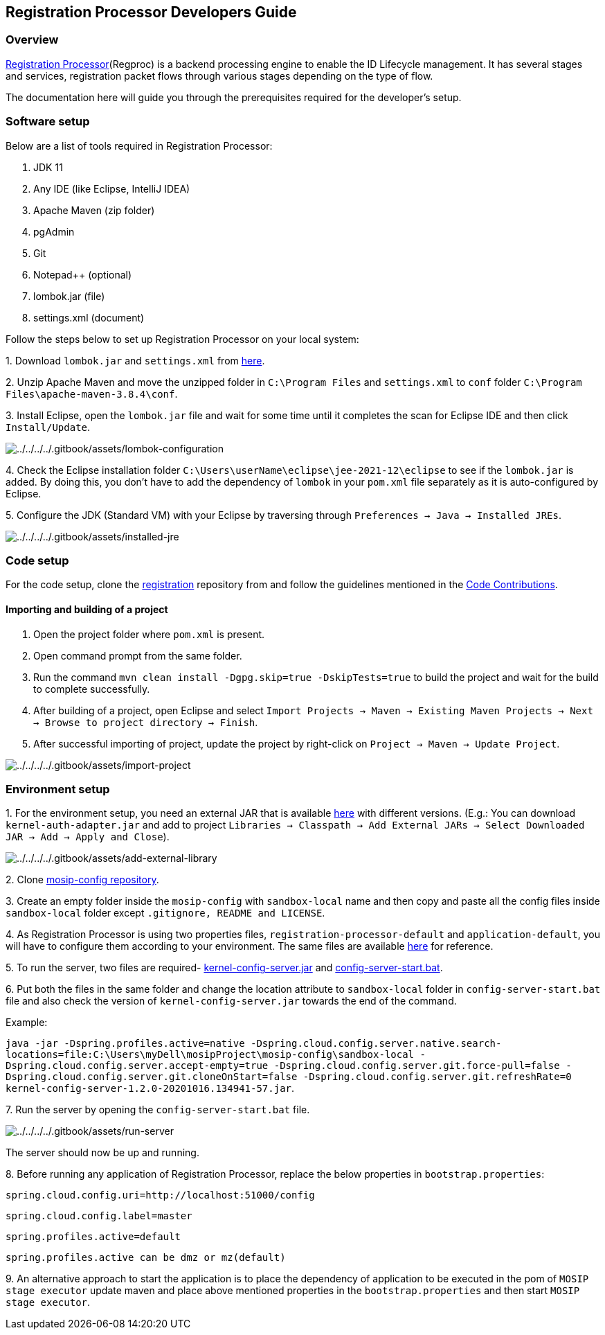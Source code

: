 == Registration Processor Developers Guide

=== Overview

https://docs.mosip.io/1.2.0/modules/registration-processor[Registration
Processor](Regproc) is a backend processing engine to enable the ID
Lifecycle management. It has several stages and services, registration
packet flows through various stages depending on the type of flow.

The documentation here will guide you through the prerequisites required
for the developer’s setup.

=== Software setup

Below are a list of tools required in Registration Processor:

[arabic]
. JDK 11
. Any IDE (like Eclipse, IntelliJ IDEA)
. Apache Maven (zip folder)
. pgAdmin
. Git
. Notepad{plus}{plus} (optional)
. lombok.jar (file)
. settings.xml (document)

Follow the steps below to set up Registration Processor on your local
system:

{empty}1. Download `lombok.jar` and `settings.xml` from
https://github.com/mosip/documentation/tree/1.2.0/docs/_files/registration-processor-config-files[here].

{empty}2. Unzip Apache Maven and move the unzipped folder in
`C:++\++Program Files` and `settings.xml` to `conf` folder
`C:++\++Program Files++\++apache-maven-3.8.4++\++conf`.

{empty}3. Install Eclipse, open the `lombok.jar` file and wait for some
time until it completes the scan for Eclipse IDE and then click
`Install/Update`.

image:../../../../.gitbook/assets/lombok-configuration.png[../../../../.gitbook/assets/lombok-configuration]

{empty}4. Check the Eclipse installation folder
`C:++\++Users++\++userName++\++eclipse++\++jee-2021-12++\++eclipse` to
see if the `lombok.jar` is added. By doing this, you don’t have to add
the dependency of `lombok` in your `pom.xml` file separately as it is
auto-configured by Eclipse.

{empty}5. Configure the JDK (Standard VM) with your Eclipse by
traversing through `Preferences → Java → Installed JREs`.

image:../../../../.gitbook/assets/installed-jre.png[../../../../.gitbook/assets/installed-jre]

=== Code setup

For the code setup, clone the
https://github.com/mosip/registration.git[registration] repository from
and follow the guidelines mentioned in the
https://docs.mosip.io/1.2.0/community/code-contributions[Code
Contributions].

==== Importing and building of a project

[arabic]
. Open the project folder where `pom.xml` is present.
. Open command prompt from the same folder.
. Run the command `mvn clean install -Dgpg.skip=true -DskipTests=true`
to build the project and wait for the build to complete successfully.
. After building of a project, open Eclipse and select
`Import Projects → Maven → Existing Maven Projects → Next → Browse to project directory → Finish`.
. After successful importing of project, update the project by
right-click on `Project → Maven → Update Project`.

image:../../../../.gitbook/assets/import-project.png[../../../../.gitbook/assets/import-project]

=== Environment setup

{empty}1. For the environment setup, you need an external JAR that is
available
https://oss.sonatype.org/#nexus-search;gav~~kernel-auth-adapter~1.2.0-SNAPSHOT~~[here]
with different versions. (E.g.: You can download
`kernel-auth-adapter.jar` and add to project
`Libraries → Classpath → Add External JARs → Select Downloaded JAR → Add → Apply and Close`).

image:../../../../.gitbook/assets/add-external-library.png[../../../../.gitbook/assets/add-external-library]

{empty}2. Clone https://github.com/mosip/mosip-config[mosip-config
repository].

{empty}3. Create an empty folder inside the `mosip-config` with
`sandbox-local` name and then copy and paste all the config files inside
`sandbox-local` folder except `.gitignore, README and LICENSE`.

{empty}4. As Registration Processor is using two properties files,
`registration-processor-default` and `application-default`, you will
have to configure them according to your environment. The same files are
available
https://github.com/mosip/documentation/tree/1.2.0/docs/_files/registration-processor-config-files[here]
for reference.

{empty}5. To run the server, two files are required-
https://oss.sonatype.org/#nexus-search;gav~~kernel-config-server~1.2.0-SNAPSHOT~~[kernel-config-server.jar]
and
link:../../../../_files/registration-processor-config-files/config-server-start.bat[config-server-start.bat].

{empty}6. Put both the files in the same folder and change the location
attribute to `sandbox-local` folder in `config-server-start.bat` file
and also check the version of `kernel-config-server.jar` towards the end
of the command.

Example:

`java -jar -Dspring.profiles.active=native -Dspring.cloud.config.server.native.search-locations=file:C:++\++Users++\++myDell++\++mosipProject++\++mosip-config++\++sandbox-local -Dspring.cloud.config.server.accept-empty=true -Dspring.cloud.config.server.git.force-pull=false -Dspring.cloud.config.server.git.cloneOnStart=false -Dspring.cloud.config.server.git.refreshRate=0 kernel-config-server-1.2.0-20201016.134941-57.jar`.

{empty}7. Run the server by opening the `config-server-start.bat` file.

image:../../../../.gitbook/assets/run-server.png[../../../../.gitbook/assets/run-server]

The server should now be up and running.

{empty}8. Before running any application of Registration Processor,
replace the below properties in `bootstrap.properties`:

`spring.cloud.config.uri=http://localhost:51000/config`

`spring.cloud.config.label=master`

`spring.profiles.active=default`

`spring.profiles.active can be dmz or mz(default)`

{empty}9. An alternative approach to start the application is to place
the dependency of application to be executed in the pom of
`MOSIP stage executor` update maven and place above mentioned properties
in the `bootstrap.properties` and then start `MOSIP stage executor`.
